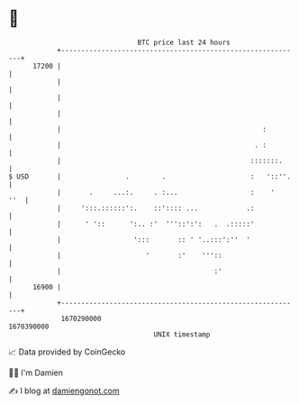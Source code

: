 * 👋

#+begin_example
                                   BTC price last 24 hours                    
               +------------------------------------------------------------+ 
         17200 |                                                            | 
               |                                                            | 
               |                                                            | 
               |                                                            | 
               |                                                  :         | 
               |                                                . :         | 
               |                                               :::::::.     | 
   $ USD       |                .        .                     :   '::''.   | 
               |       .     ...:.     . :...                  :    '   ''  | 
               |     ':::.::::::':.    ::':::: ...            .:            | 
               |      ' '::      ':.. :'  '''::':':   .  .:::::'            | 
               |                  ':::       :: ' '..:::':''  '             | 
               |                     '       :'    '''::                    | 
               |                                      :'                    | 
         16900 |                                                            | 
               +------------------------------------------------------------+ 
                1670290000                                        1670390000  
                                       UNIX timestamp                         
#+end_example
📈 Data provided by CoinGecko

🧑‍💻 I'm Damien

✍️ I blog at [[https://www.damiengonot.com][damiengonot.com]]
